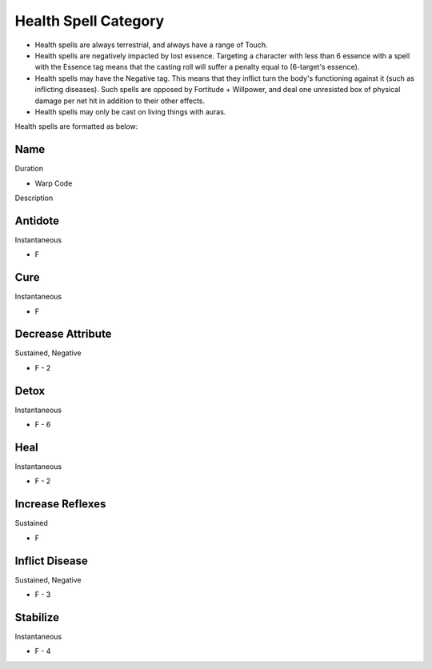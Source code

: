 Health Spell Category
=====================

* Health spells are always terrestrial, and always have a range of Touch.
* Health spells are negatively impacted by lost essence. Targeting a character with less than 6 essence with a spell with the Essence tag means that the casting roll will suffer a penalty equal to (6-target's essence).
* Health spells may have the Negative tag. This means that they inflict turn the body's functioning against it (such as inflicting diseases). Such spells are opposed by Fortitude + Willpower, and deal one unresisted box of physical damage per net hit in addition to their other effects.
* Health spells may only be cast on living things with auras.

Health spells are formatted as below:

Name
----
Duration

* Warp Code

Description

Antidote
--------
Instantaneous

* F

Cure
----
Instantaneous

* F

Decrease Attribute
------------------
Sustained, Negative

* F - 2

Detox
-----
Instantaneous

* F - 6

Heal
----
Instantaneous

* F - 2

Increase Reflexes
-----------------
Sustained

* F

Inflict Disease
---------------
Sustained, Negative

* F - 3

Stabilize
---------
Instantaneous

* F - 4